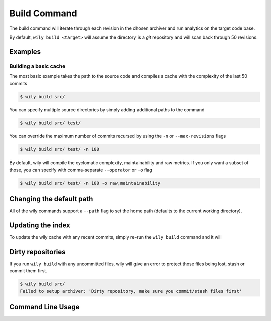 =============
Build Command
=============

The build command will iterate through each revision in the chosen archiver and run analytics on the target code base.

By default, ``wily build <target>`` will assume the directory is a `git` repository and will scan back through 50 revisions.

.. image:: ../_static/wily_build.png
   :align: center

Examples
--------

Building a basic cache
~~~~~~~~~~~~~~~~~~~~~~

The most basic example takes the path to the source code and compiles a cache with the complexity of the last 50 commits

.. code-block:: none

   $ wily build src/

You can specify multiple source directories by simply adding additional paths to the command


.. code-block:: none

   $ wily build src/ test/

You can override the maximum number of commits recursed by using the ``-n`` or ``--max-revisions`` flags

.. code-block:: none

   $ wily build src/ test/ -n 100

By default, wily will compile the cyclomatic complexity, maintainability and raw metrics. If you only want a subset of those, you can specify with comma-separate ``--operator`` or ``-o`` flag

.. code-block:: none

   $ wily build src/ test/ -n 100 -o raw,maintainability

Changing the default path
-------------------------

All of the wily commands support a ``--path`` flag to set the home path (defaults to the current working directory).

Updating the index
------------------

To update the wily cache with any recent commits, simply re-run the ``wily build`` command and it will

Dirty repositories
------------------

If you run ``wily build`` with any uncommitted files, wily will give an error to protect those files being lost, stash or commit them first.

.. code-block:: none

    $ wily build src/
    Failed to setup archiver: 'Dirty repository, make sure you commit/stash files first'

Command Line Usage
------------------

.. click:: wily.__main__:build
   :prog: wily
   :show-nested: